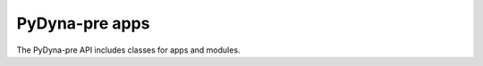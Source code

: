 PyDyna-pre apps
================
The PyDyna-pre API includes classes for apps and modules.

.. autosummary::
   :toctree: _autosummary
   
   pre.dynabase
   pre.dynaairbag
   pre.dynaem
   pre.dynaicfd
   pre.dynaiga
   pre.dynamaterial
   pre.dynasale